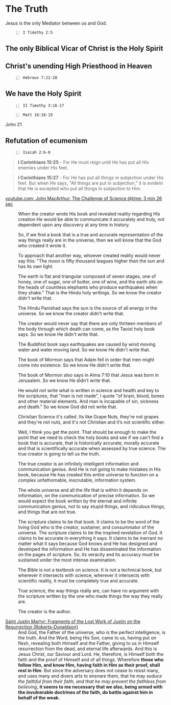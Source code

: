 * The Truth
Jesus is the only Mediator between us and God.

#+BEGIN_SRC bash -n :i bash :async :results verbatim code :lang text
  I Timothy 2:5
#+END_SRC

** The only Biblical Vicar of Christ is the Holy Spirit

** Christ's unending High Priesthood in Heaven

#+BEGIN_SRC bash -n :i bash :async :results verbatim code :lang text
  Hebrews 7:22-28
#+END_SRC

#+RESULTS:
#+begin_src text
Hebrews 7:22-28
‾‾‾‾‾‾‾‾‾‾‾‾‾‾‾
This makes Jesus the guarantor of a better
covenant.

The former priests were many in number,
because they were prevented by death from
continuing in office, but he holds his
priesthood permanently, because he continues
forever.

Consequently, he is able to save to the
uttermost those who draw near to God through
him, since he always lives to make
intercession for them.

For it was indeed fitting that we should have
such a high priest, holy, innocent, unstained,
separated from sinners, and exalted above the
heavens.

He has no need, like those high priests, to
offer sacrifices daily, first for his own sins
and then for those of the people, since he did
this once for all when he offered up himself.

For the law appoints men in their weakness as
high priests, but the word of the oath, which
came later than the law, appoints a Son who
has been made perfect forever.

(ESV)
#+end_src

** We have the Holy Spirit

#+BEGIN_SRC bash -n :i bash :async :results verbatim code :lang text
  II Timothy 3:16-17
#+END_SRC

#+RESULTS:
#+begin_src text
2 Timothy 3:16-17
‾‾‾‾‾‾‾‾‾‾‾‾‾‾‾‾‾
All Scripture is breathed out by God and
profitable for teaching, for reproof, for
correction, and for training in righteousness,
that the man of God may be competent, equipped
for every good work.

(ESV)
#+end_src

#+BEGIN_SRC bash -n :i bash :async :results verbatim code :lang text
  Matt 16:18-19
#+END_SRC

#+RESULTS:
#+begin_src text
Matthew 16:18-19
‾‾‾‾‾‾‾‾‾‾‾‾‾‾‾‾
And I tell you, you are Peter, and on this
rock I will build my church, and the gates of
hell shall not prevail against it.

I will give you the keys of the kingdom of
heaven, and whatever you bind on earth shall
be bound in heaven, and whatever you loose on
earth shall be loosed in heaven.

(ESV)
#+end_src

John 21

** Refutation of ecumenism
#+BEGIN_SRC bash -n :i bash :async :results verbatim code :lang text
  Isaiah 2:6-8
#+END_SRC

#+RESULTS:
#+begin_src text
Isaiah 2:6-8
‾‾‾‾‾‾‾‾‾‾‾‾
For you have rejected your people, the house
of Jacob, because they are full of things from
the east and of fortune-tellers like the
Philistines, and they strike hands with the
children of foreigners.

Their land is filled with silver and gold, and
there is no end to their treasures; their land
is filled with horses, and there is no end to
their chariots.

Their land is filled with idols; they bow down
to the work of their hands, to what their own
fingers have made.

(ESV)
#+end_src

#+BEGIN_QUOTE
  *I Corinthians 15:25* - For He must reign until He has put all His enemies under His feet.
#+END_QUOTE

#+BEGIN_QUOTE
  *I Corinthians 15:27* - For He has put all things in subjection under His feet. But when He says, "All things are put in subjection," it is evident that He is excepted who put all things in subjection to Him.
#+END_QUOTE

+ [[https://youtube.com/watch?v=zNKdyvKEfAI&t=206][youtube.com: John MacArthur: The Challenge of Science @time: 3 min 26 sec]] :: When the creator wrote His book and revealed
    reality regarding His creation He would be
    able to communicate it accurately and truly,
    not dependent upon any discovery at any time
    in history.
    
    So, if we find a book that is a true and accurate
    representation of the way things really are
    in the universe, then we will know that the
    God who created it wrote it.
    
    To approach that another way, whoever created
    reality would never say this: "The moon is
    fifty thousand leagues higher than the sun
    and has its own light.
    
    The earth is flat and triangular composed
    of seven stages, one of honey, one of sugar,
    one of butter, one of wine, and the earth
    sits on the heads of countless elephants who
    produce earthquakes when they shake."
    That is the Hindu holy writings.
    So we know the creator didn't write that.
    
    The Hindu Panishad says the sun is the source
    of all energy in the universe.
    So we know the creator didn't write that.
    
    The creator would never say that there are
    only thirteen members of the body through
    which death can come, as the Taoist holy book
    says.
    So we know He didn't write that.
    
    The Buddhist book says earthquakes are caused
    by wind moving water and water moving land.
    So we know He didn't write that.
    
    The book of Mormon says that Adam fell in
    order that men might come into existence.
    So we know He didn't write that.
    
    The book of Mormon also says in Alma 7:10
    that Jesus was born in Jerusalem.
    So we know He didn't write that.
    
    He would not write what is written in science
    and health and key to the scriptures, that
    "man is not made", I quote "of brain, blood,
    bones and other material elements.
    And man is incapable of sin, sickness and
    death."
    So we know God did not write that.
    
    Christian Science it's called.
    Its like Grape Nuts, they're not grapes and
    they're not nuts, and it's not Christian and
    it’s not scientific either.
    
    Well, I think you get the point.
    That should be enough to make the point that
    we need to check the holy books and see if
    we can't find a book that is accurate, that
    is historically accurate, morally accurate
    and that is scientifically accurate when assessed
    by true science.
    The true creator is going to tell us the truth.
    
    The true creator is an infinitely intelligent
    information and communication genius.
    And He is not going to make mistakes in His
    book, because He has created this entire universe
    to function on a complex unfathomable, inscrutable,
    information system.
    
    The whole universe and all the life that is
    within it depends on information, on the communication
    of precise information.
    So we would expect the book written by the
    eternal and infinite communication genius,
    not to say stupid things, and ridiculous things,
    and things that are not true.
    
    The scripture claims to be that book.
    It claims to be the word of the living God
    who is the creator, sustainer, and consummator
    of the universe.
    The scripture claims to be the inspired revelation
    of God.
    It claims to be accurate in everything it
    says.
    It claims to be inerrant no matter what it
    says because God knows and He has designed
    and developed the information and He has disseminated
    the information on the pages of scripture.
    So, its veracity and its accuracy must be
    sustained under the most intense examination.
    
    The Bible is not a textbook on science.
    It is not a technical book, but wherever it
    intersects with science, wherever it intersects
    with scientific reality, it must be completely
    true and accurate.
    
    True science, the way things really are, can
    have no argument with the scripture written
    by the one who made things the way they really
    are.
    
    The creator is the author.

+ [[https://www.earlychristianwritings.com/text/justinmartyr-resurrection.html][Saint Justin Martyr: Fragments of the Lost Work of Justin on the Resurrection {Roberts-Donaldson}]] :: And God, the Father of the universe, who is the perfect intelligence, is the truth. And the Word, being His Son, came to us, having put on flesh, revealing both Himself and the Father, giving to us in Himself resurrection from the dead, and eternal life afterwards. And this is Jesus Christ, our Saviour and Lord. He, therefore, is Himself both the faith and the proof of Himself and of all things. Wherefore *those who follow Him, and know Him, having faith in Him as their proof, shall rest in Him*. But since the adversary does not cease to resist many, and uses many and divers arts to ensnare them, that he may /seduce the faithful from their faith, and that he may prevent the faithless from believing/, *it seems to me necessary that we also, being armed with the invulnerable doctrines of the faith, do battle against him in behalf of the weak.*
